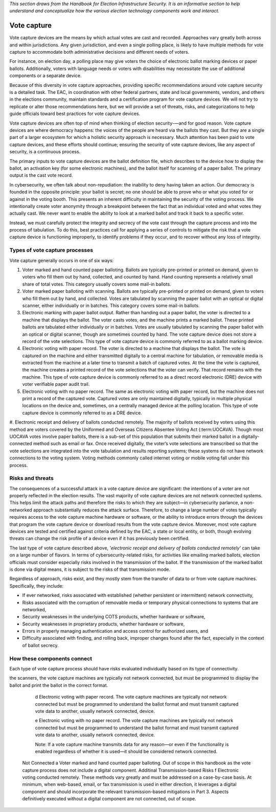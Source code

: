 ..
  Created by: mike garcia
  To: remake of generalized election architecture section of the Handbook

*This section draws from the Handbook for Election Infrastructure Security. It is an informative section to help understand and conceptualize how the various election technology components work and interact.*

Vote capture
************

Vote capture devices are the means by which actual votes are cast and recorded. Approaches vary greatly both across and within jurisdictions. Any given jurisdiction, and even a single polling place, is likely to have multiple methods for vote capture to accommodate both administrative decisions and different needs of voters.

For instance, on election day, a polling place may give voters the choice of electronic ballot marking devices or paper ballots. Additionally, voters with language needs or voters with disabilities may necessitate the use of additional components or a separate device.

Because of this diversity in vote capture approaches, providing specific recommendations around vote capture security is a detailed task. The EAC, in coordination with other federal partners, state and local governments, vendors, and others in the elections community, maintain standards and a certification program for vote capture devices. We will not try to replicate or alter those recommendations here, but we will provide a set of threats, risks, and categorizations to help guide officials toward best practices for vote capture devices.

Vote capture devices are often top of mind when thinking of election security-—and for good reason. Vote capture devices are where democracy happens: the voices of the people are heard via the ballots they cast. But they are a single part of a larger ecosystem for which a holistic security approach is necessary. Much attention has been paid to vote capture devices, and these efforts should continue; ensuring the security of vote capture devices, like any aspect of security, is a continuous process.

The primary inputs to vote capture devices are the ballot definition file, which describes to the device how to display the ballot, an activation key (for some electronic machines), and the ballot itself for scanning of a paper ballot. The primary output is the cast vote record.

In cybersecurity, we often talk about non-repudiation: the inability to deny having taken an action. Our democracy is founded in the opposite principle: your ballot is secret; no one should be able to prove who or what you voted for or against in the voting booth. This presents an inherent difficulty in maintaining the security of the voting process. We intentionally create voter anonymity through a breakpoint between the fact that an individual voted and what votes they actually cast. We never want to enable the ability to look at a marked ballot and track it back to a specific voter.

Instead, we must carefully protect the integrity and secrecy of the vote cast through the capture process and into the process of tabulation. To do this, best practices call for applying a series of controls to mitigate the risk that a vote capture device is functioning improperly, to identify problems if they occur, and to recover without any loss of integrity.

Types of vote capture processes
&&&&&&&&&&&&&&&&&&&&&&&&&&&&&&&

Vote capture generally occurs in one of six ways:

#. Voter marked and hand counted paper balloting. Ballots are typically pre-printed or printed on demand, given to voters who fill them out by hand, collected, and counted by hand. Hand counting represents a relatively small share of total votes. This category usually covers some mail-in ballots.
#. Voter marked paper balloting with scanning. Ballots are typically pre-printed or printed on demand, given to voters who fill them out by hand, and collected. Votes are tabulated by scanning the paper ballot with an optical or digital scanner, either individually or in batches. This category covers some mail-in ballots.
#. Electronic marking with paper ballot output. Rather than handing out a paper ballot, the voter is directed to a machine that displays the ballot. The voter casts votes, and the machine prints a marked ballot. These printed ballots are tabulated either individually or in batches. Votes are usually tabulated by scanning the paper ballot with an optical or digital scanner, though are sometimes counted by hand. The vote capture device does not store a record of the vote selections. This type of vote capture device is commonly referred to as a ballot marking device.
#. Electronic voting with paper record. The voter is directed to a machine that displays the ballot. The vote is captured on the machine and either transmitted digitally to a central machine for tabulation, or removable media is extracted from the machine at a later time to transmit a batch of captured votes. At the time the vote is captured, the machine creates a printed record of the vote selections that the voter can verify. That record remains with the machine. This type of vote capture device is commonly referred to as a direct record electronic (DRE) device with voter verifiable paper audit trail.
#. Electronic voting with no paper record. The same as electronic voting with paper record, but the machine does not print a record of the captured vote. Captured votes are only maintained digitally, typically in multiple physical locations on the device and, sometimes, on a centrally managed device at the polling location. This type of vote capture device is commonly referred to as a DRE device.
#. Electronic receipt and delivery of ballots conducted remotely. The majority of ballots received by voters using
this method are voters covered by the Uniformed and Overseas Citizens Absentee Voting Act (:term:UOCAVA). Though most UOCAVA votes involve paper ballots, there is a sub-set of this population that submits their marked ballot in a digitally-connected method such as email or fax. Once received digitally, the voter’s vote selections are transcribed so that the vote selections are integrated into the vote tabulation and results reporting systems; these systems do not have network connections to the voting system. Voting methods commonly called internet voting or mobile voting fall under this process.

Risks and threats
&&&&&&&&&&&&&&&&&

The consequences of a successful attack in a vote capture device are significant: the intentions of a voter are not properly reflected in the election results. The vast majority of vote capture devices are not network connected systems. This helps limit the attack paths and therefore the risks to which they are subject—in cybersecurity parlance, a non-networked approach substantially reduces the attack surface. Therefore, to change a large number of votes typically requires access to the vote capture machine hardware or software, or the ability to introduce errors through the devices that program the vote capture device or download results from the vote capture device. Moreover, most vote capture devices are tested and certified against criteria defined by the EAC, a state or local entity, or both, though evolving threats can change the risk profile of a device even if it has previously been certified.

The last type of vote capture described above, *'electronic receipt and delivery of ballots conducted remotely'* can take on a large number of flavors. In terms of cybersecurity-related risks, for activities like emailing marked ballots, election officials must consider especially risks involved in the transmission of the ballot. If the transmission of the marked ballot is done via digital means, it is subject to the risks of that transmission mode. 

Regardless of approach, risks exist, and they mostly stem from the transfer of data to or from vote capture machines. Specifically, they include:

* If ever networked, risks associated with established (whether persistent or intermittent) network connectivity,
* Risks associated with the corruption of removable media or temporary physical connections to systems that are networked,
* Security weaknesses in the underlying COTS products, whether hardware or software,
* Security weaknesses in proprietary products, whether hardware or software,
* Errors in properly managing authentication and access control for authorized users, and
* Difficulty associated with finding, and rolling back, improper changes found after the fact, especially in the context of ballot secrecy.

How these components connect
&&&&&&&&&&&&&&&&&&&&&&&&&&&&

Each type of vote capture process should have risks evaluated individually based on its type of connectivity.

.. table:: Connection Types for Vote Capture
   :widths: auto

   ==================================  =============================================================================
   Connectedness                       System Type and Additional Information
   ==================================  =============================================================================
   Network Connected                   If a vote capture machine transmits data for any reason—or even if the functionality is enabled regardless of whether it is used—it should be considered network connected. 
                                       
                                       Although many jurisdictions program the vote capture devices with the ballot definition using indirectly connected methods, some use methods to load the ballot definition files to the vote capture device by transmitting the data over a closed-local area network. 
                                       
                                       Also, many central count scanners, used for Voter marked paper balloting with scanning in batches (usually vote by mail ballots) are similarly networked on a closed-LAN. 
                                       
                                       Some electronic vote capture machines also directly transmit data for election night reporting.
   ==================================  =============================================================================



   Indirectly Connected                b Voter marked paper balloting with scanning. Paper ballots do not include an electronic component. While scanners are not typically network connected devices, they must be programmed to understand the ballot format and must transmit captured vote data to another, usually network connected, device.

                                       c Electronic voting with paper ballot output. In addition to the role of
the scanners, the vote capture machines are typically not network connected, but must be programmed to display the ballot and print the ballot in the correct format.

                                       d Electronic voting with paper record. The vote capture machines are typically not network connected but must be programmed to understand the ballot format and must transmit captured vote data to another, usually network connected, device.

                                       e Electronic voting with no paper record. The vote capture machines are typically not network connected but must be programmed to understand the ballot format and must transmit captured vote data to another, usually network connected, device.

                                       Note: If a vote capture machine transmits data for any reason—or even if the functionality is enabled regardless of whether it is used—it should be considered network connected.
   Not Connected                       a Voter marked and hand counted paper balloting. Out of scope in this handbook as the vote capture process does not include a digital component.
   Additinal Transmission-based Risks  f Electronic voting conducted remotely. These methods vary greatly and must be addressed on a case-by-case basis. At minimum, when web-based, email, or fax transmission is used in either direction, it leverages a digital component and should incorporate the relevant transmission-based mitigations in Part 3. Aspects definitively executed without a digital component are not connected, out of scope.
